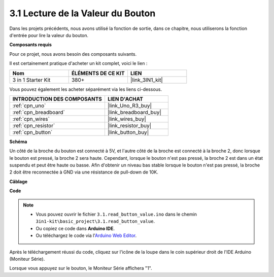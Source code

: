 .. _ar_button:

3.1 Lecture de la Valeur du Bouton
==============================================

Dans les projets précédents, nous avons utilisé la fonction de sortie, dans ce chapitre, nous utiliserons la fonction d'entrée pour lire la valeur du bouton.

**Composants requis**

Pour ce projet, nous avons besoin des composants suivants.

Il est certainement pratique d'acheter un kit complet, voici le lien :

.. list-table::
    :widths: 20 20 20
    :header-rows: 1

    *   - Nom	
        - ÉLÉMENTS DE CE KIT
        - LIEN
    *   - 3 in 1 Starter Kit
        - 380+
        - |link_3IN1_kit|

Vous pouvez également les acheter séparément via les liens ci-dessous.

.. list-table::
    :widths: 30 20
    :header-rows: 1

    *   - INTRODUCTION DES COMPOSANTS
        - LIEN D'ACHAT

    *   - :ref:`cpn_uno`
        - |link_Uno_R3_buy|
    *   - :ref:`cpn_breadboard`
        - |link_breadboard_buy|
    *   - :ref:`cpn_wires`
        - |link_wires_buy|
    *   - :ref:`cpn_resistor`
        - |link_resistor_buy|
    *   - :ref:`cpn_button`
        - |link_button_buy|

**Schéma**

.. image:: img/circuit_3.1_button.png

Un côté de la broche du bouton est connecté à 5V, 
et l'autre côté de la broche est connecté à la broche 2, 
donc lorsque le bouton est pressé, 
la broche 2 sera haute. Cependant, 
lorsque le bouton n'est pas pressé, 
la broche 2 est dans un état suspendu et peut être haute ou basse. 
Afin d'obtenir un niveau bas stable lorsque le bouton n'est pas pressé, 
la broche 2 doit être reconnectée à GND via une résistance de pull-down de 10K.

**Câblage**

.. image:: img/read_the_button_value_bb.jpg
    :width: 600
    :align: center

**Code**

.. note::

   * Vous pouvez ouvrir le fichier ``3.1.read_button_value.ino`` dans le chemin ``3in1-kit\basic_project\3.1.read_button_value``. 
   * Ou copiez ce code dans **Arduino IDE**.
   
   * Ou téléchargez le code via l'`Arduino Web Editor <https://docs.arduino.cc/cloud/web-editor/tutorials/getting-started/getting-started-web-editor>`_.


.. raw:: html
    
    <iframe src=https://create.arduino.cc/editor/sunfounder01/b456ff57-4dfb-4231-9d91-f1e9a5777de2/preview?embed style="height:510px;width:100%;margin:10px 0" frameborder=0></iframe>

Après le téléchargement réussi du code, cliquez sur l'icône de la loupe dans le coin supérieur droit de l'IDE Arduino (Moniteur Série).

.. image:: img/sp220614_152922.png

Lorsque vous appuyez sur le bouton, le Moniteur Série affichera "1".



